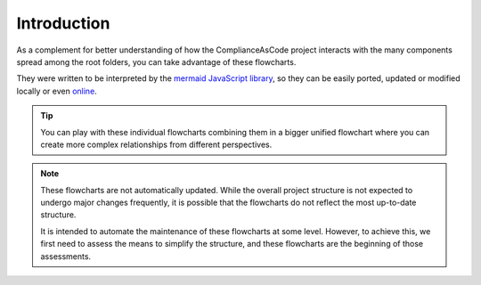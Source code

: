 Introduction
============

As a complement for better understanding of how the ComplianceAsCode project interacts
with the many components spread among the root folders, you can take advantage of these
flowcharts.

They were written to be interpreted by the `mermaid JavaScript library <https://mermaid-js.github.io/>`_,
so they can be easily ported, updated or modified locally or even `online <https://mermaid-js.github.io/mermaid-live-editor/>`_.

.. tip::
   You can play with these individual flowcharts combining them in a bigger unified
   flowchart where you can create more complex relationships from different perspectives.

.. note::
   These flowcharts are not automatically updated. While the overall project structure is
   not expected to undergo major changes frequently, it is possible that the flowcharts
   do not reflect the most up-to-date structure.

   It is intended to automate the maintenance of these flowcharts at some level. However,
   to achieve this, we first need to assess the means to simplify the structure, and
   these flowcharts are the beginning of those assessments.

